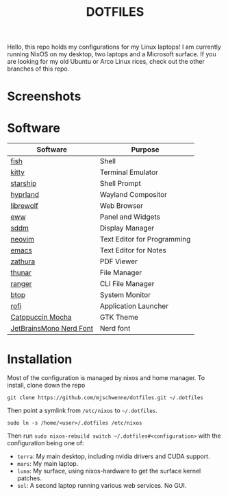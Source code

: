 #+title: DOTFILES

Hello, this repo holds my configurations for my Linux laptops! I am currently
running NixOS on my desktop, two laptops and a Microsoft surface. If you are
looking for my old Ubuntu or Arco Linux rices, check out the other branches of this
repo.

* Screenshots

[[file:screen-shot1.png]]

[[file:screen-shot2.png]]

* Software

|-------------------------+-----------------------------|
| Software                | Purpose                     |
|-------------------------+-----------------------------|
| [[https://fishshell.com/][fish]]                    | Shell                       |
| [[https://sw.kovidgoyal.net/kitty/][kitty]]                   | Terminal Emulator           |
| [[https://starship.rs/][starship]]                | Shell Prompt                |
| [[https://github.com/hyprwm/Hyprland][hyprland]]                | Wayland Compositor          |
| [[https://librewolf.net/][librewolf]]               | Web Browser                 |
| [[https://elkowar.github.io/eww/][eww]]                     | Panel and Widgets           |
| [[https://github.com/sddm/sddm][sddm]]                    | Display Manager             |
| [[https://neovim.io/][neovim]]                  | Text Editor for Programming |
| [[https://www.gnu.org/software/emacs/][emacs]]                   | Text Editor for Notes       |
| [[https://pwmt.org/projects/zathura/][zathura]]                 | PDF Viewer                  |
| [[https://docs.xfce.org/xfce/thunar/start][thunar]]                  | File Manager                |
| [[https://ranger.github.io/][ranger]]                  | CLI File Manager            |
| [[https://github.com/aristocratos/btop][btop]]                    | System Monitor              |
| [[https://davatorium.github.io/rofi/][rofi]]                    | Application Launcher        |
| [[https://github.com/catppuccin/gtk][Catppuccin Mocha]]        | GTK Theme                   |
| [[https://www.nerdfonts.com/font-downloads][JetBrainsMono Nerd Font]] | Nerd font                   |
|-------------------------+-----------------------------|

* Installation

Most of the configuration is managed by nixos and home manager. To install,
clone down the repo

#+begin_src 
git clone https://github.com/mjschwenne/dotfiles.git ~/.dotfiles 
#+end_src

Then point a symlink from ~/etc/nixos~ to ~~/.dotfiles~.

#+begin_src 
sudo ln -s /home/<user>/.dotfiles /etc/nixos
#+end_src

Then run ~sudo nixos-rebuild switch ~/.dotfiles#<configuration>~ with the
configuration being one of:

- ~terra~: My main desktop, including nvidia drivers and CUDA support.
- ~mars~: My main laptop.
- ~luna~: My surface, using nixos-hardware to get the surface kernel patches.
- ~sol~: A second laptop running various web services. No GUI. 
